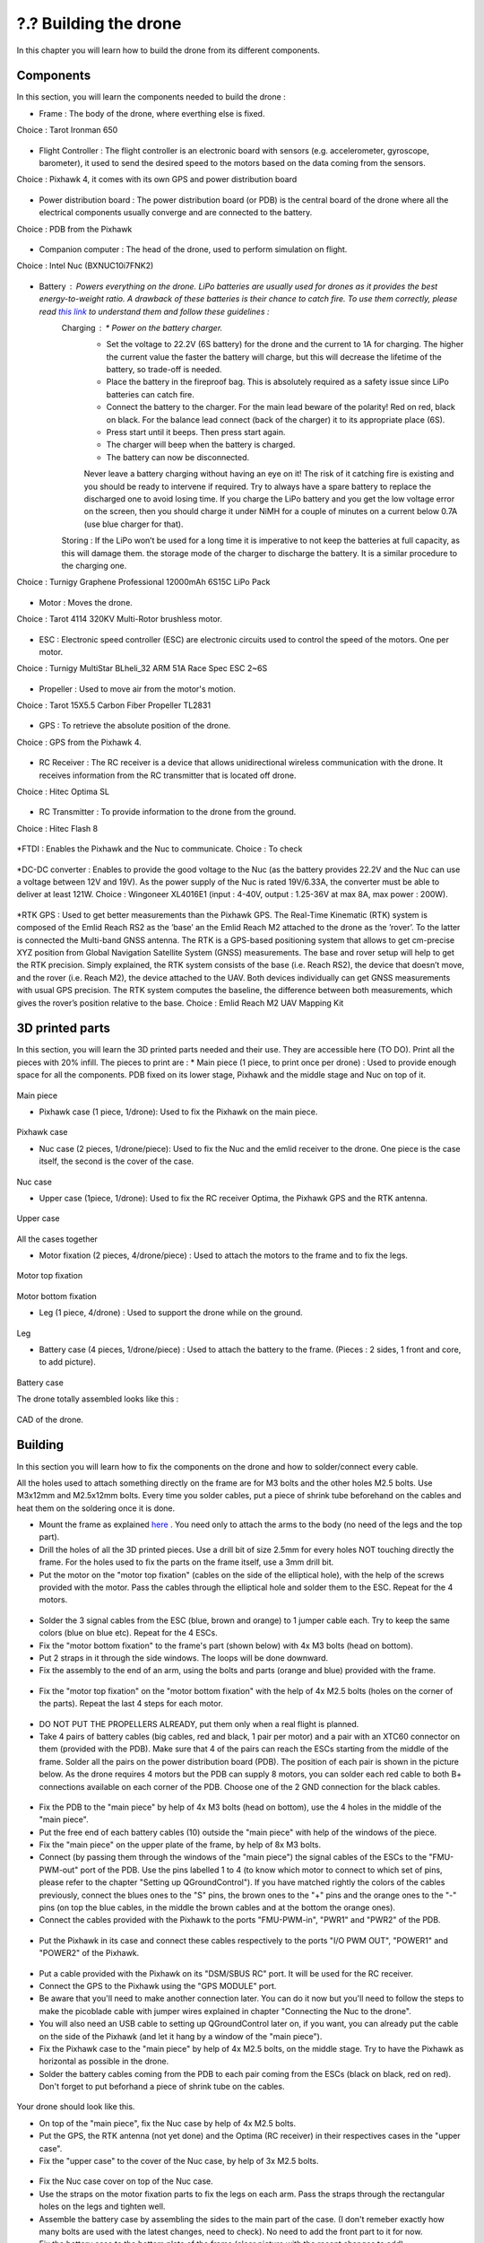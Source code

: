 ?.? Building the drone
======================
In this chapter you will learn how to build the drone from its different components.

Components
----------
In this section, you will learn the components needed to build the drone :

* Frame : The body of the drone, where everthing else is fixed.
Choice : Tarot Ironman 650

.. figure:: _static/frame.jpg
   :width: 800
   :alt: alternate text
   :align: center

* Flight Controller : The flight controller is an electronic board with sensors (e.g. accelerometer, gyroscope, barometer), it used to send the desired speed to the motors based on the data coming from the sensors.
Choice : Pixhawk 4, it comes with its own GPS and power distribution board


.. figure:: _static/PX4.jpg
   :width: 800
   :alt: alternate text
   :align: center

* Power distribution board : The power distribution board (or PDB) is the central board of the drone where all the electrical components usually converge and are connected to the battery.
Choice : PDB from the Pixhawk


.. figure:: _static/PDB.jpg
   :width: 800
   :alt: alternate text
   :align: center

* Companion computer : The head of the drone, used to perform simulation on flight.
Choice : Intel Nuc (BXNUC10i7FNK2)


.. figure:: _static/nuc.jpg
   :width: 800
   :alt: alternate text
   :align: center

* Battery : Powers everything on the drone. LiPo batteries are usually used for drones as it provides the best energy-to-weight ratio. A drawback of these batteries is their chance to catch fire. To use them correctly, please read `this link <https://www.cnydrones.org/lipo-batteries-and-safety-for-beginners/>`__ to understand them and follow these guidelines :
	Charging : * Power on the battery charger.
		   * Set the voltage to 22.2V (6S battery) for the drone and the current to 1A for charging. The higher the current value the faster the battery will charge, but this will decrease the lifetime of the battery, so trade-off is needed.
		   * Place the battery in the fireproof bag. This is absolutely required as a safety issue since LiPo batteries can catch fire.
		   * Connect the battery to the charger. For the main lead beware of the polarity! Red on red, black on black. For the balance lead connect (back of the charger) it to its appropriate place (6S).
	           * Press start until it beeps. Then press start again.
	           * The charger will beep when the battery is charged.
	           * The battery can now be disconnected.
		   Never leave a battery charging without having an eye on it! The risk of it catching fire is existing and you should be ready to intervene if required. Try to always have a spare battery to replace the discharged one to avoid losing time. If you charge the LiPo battery and you get the low voltage error on the screen, then you should charge it under NiMH for a couple of minutes on a current below 0.7A (use blue charger for that).
	Storing : If the LiPo won’t be used for a long time it is imperative to not keep the batteries at full capacity, as this will damage them. the storage mode of the charger to discharge the battery. It is a similar procedure to the charging one.

Choice : Turnigy Graphene Professional 12000mAh 6S15C LiPo Pack

.. figure:: _static/battery.jpg
   :width: 800
   :alt: alternate text
   :align: center

* Motor : Moves the drone.
Choice : Tarot 4114 320KV Multi-Rotor brushless motor.

.. figure:: _static/motor.jpg
   :width: 800
   :alt: alternate text
   :align: center


* ESC : Electronic speed controller (ESC) are electronic circuits used to control the speed of the motors. One per motor.
Choice : Turnigy MultiStar BLheli_32 ARM 51A Race Spec ESC 2~6S

.. figure:: _static/esc.jpg
   :width: 800
   :alt: alternate text
   :align: center


* Propeller : Used to move air from the motor's motion.
Choice : Tarot 15X5.5 Carbon Fiber Propeller TL2831

.. figure:: _static/propeller.jpg
   :width: 800
   :alt: alternate text
   :align: center

* GPS : To retrieve the absolute position of the drone.
Choice : GPS from the Pixhawk 4.

.. figure:: _static/gps.jpg
   :width: 800
   :alt: alternate text
   :align: center

* RC Receiver : The RC receiver is a device that allows unidirectional wireless communication with the drone. It receives information from the RC transmitter that is located off drone.
Choice : Hitec Optima SL

.. figure:: _static/optima.jpg
   :width: 800
   :alt: alternate text
   :align: center


* RC Transmitter : To provide information to the drone from the ground.
Choice : Hitec Flash 8

.. figure:: _static/hitec.jpg
   :width: 800
   :alt: alternate text
   :align: center


*FTDI : Enables the Pixhawk and the Nuc to communicate.
Choice : To check


.. figure:: _static/ftdi.jpg
   :width: 800
   :alt: alternate text
   :align: center

*DC-DC converter : Enables to provide the good voltage to the Nuc (as the battery provides 22.2V and the Nuc can use a voltage between 12V and 19V). As the power supply of the Nuc is rated 19V/6.33A, the converter must be able to deliver at least 121W.
Choice : Wingoneer XL4016E1 (input : 4-40V, output : 1.25-36V at max 8A, max power : 200W).

.. figure:: _static/converter.jpg
   :width: 800
   :alt: alternate text
   :align: center


*RTK GPS : Used to get better measurements than the Pixhawk GPS. The Real-Time Kinematic (RTK) system is composed of the Emlid Reach RS2 as the ’base’ an the Emlid Reach M2 attached to the drone as the ’rover’. To the latter is connected the Multi-band GNSS antenna. The RTK is a GPS-based positioning system that allows to get cm-precise XYZ position from Global Navigation Satellite System (GNSS) measurements. The base and rover setup will help to get the RTK precision. Simply explained, the RTK system consists of the base (i.e. Reach RS2), the device that doesn’t move, and the rover (i.e. Reach M2), the device attached to the UAV. Both devices individually can get GNSS measurements with usual GPS precision. The RTK system computes the baseline, the difference between both measurements, which gives the rover’s position relative to the base.
Choice : Emlid Reach M2 UAV Mapping Kit
 
.. figure:: _static/rtk.jpg
   :width: 800
   :alt: alternate text
   :align: center


3D printed parts
----------------

In this section, you will learn the 3D printed parts needed and their use. They are accessible here (TO DO).
Print all the pieces with 20% infill. The pieces to print are :
* Main piece (1 piece, to print once per drone) : Used to provide enough space for all the components. PDB fixed on its lower stage, Pixhawk and the middle stage and Nuc on top of it. 

.. figure:: _static/pb_stage.jpg
   :width: 800
   :alt: alternate text
   :align: center
Main piece

* Pixhawk case (1 piece, 1/drone): Used to fix the Pixhawk on the main piece.

.. figure:: _static/pixhawk_case.jpg
   :width: 800
   :alt: alternate text
   :align: center
Pixhawk case

* Nuc case (2 pieces, 1/drone/piece): Used to fix the Nuc and the emlid receiver to the drone. One piece is the case itself, the second is the cover of the case.

.. figure:: _static/Nuc_cad.jpg
   :width: 800
   :alt: alternate text
   :align: center
Nuc case

* Upper case (1piece, 1/drone): Used to fix the RC receiver Optima, the Pixhawk GPS and the RTK antenna.

.. figure:: _static/upper_part.jpg
   :width: 800
   :alt: alternate text
   :align: center
Upper case

.. figure:: _static/Top.jpg
   :width: 800
   :alt: alternate text
   :align: center
All the cases together


* Motor fixation (2 pieces, 4/drone/piece) : Used to attach the motors to the frame and to fix the legs.

.. figure:: _static/motor_cad.jpg
   :width: 800
   :alt: alternate text
   :align: center

.. figure:: _static/motor_fixation_top.jpg
   :width: 800
   :alt: alternate text
   :align: center
Motor top fixation

.. figure:: _static/motor_fix_bottom.jpg
   :width: 800
   :alt: alternate text
   :align: center
Motor bottom fixation

* Leg (1 piece, 4/drone) : Used to support the drone while on the ground.

.. figure:: _static/leg.jpg
   :width: 800
   :alt: alternate text
   :align: center
Leg

* Battery case (4 pieces, 1/drone/piece) : Used to attach the battery to the frame. (Pieces : 2 sides, 1 front and core, to add picture).

.. figure:: _static/battery_assembly.jpg
   :width: 800
   :alt: alternate text
   :align: center
Battery case

The drone totally assembled looks like this : 

.. figure:: _static/drone.jpg
   :width: 800
   :alt: alternate text
   :align: center
CAD of the drone.


Building
--------

In this section you will learn how to fix the components on the drone and how to solder/connect every cable.

All the holes used to attach something directly on the frame are for M3 bolts and the other holes M2.5 bolts. Use M3x12mm and M2.5x12mm bolts.
Every time you solder cables, put a piece of shrink tube beforehand on the cables and heat them on the soldering once it is done.

* Mount the frame as explained `here <https://www.youtube.com/watch?v=Ddvgs200OaY&ab_channel=MultiCopterBuild>`__ . You need only to attach the arms to the body (no need of the legs and the top part).
* Drill the holes of all the 3D printed pieces. Use a drill bit of size 2.5mm for every holes NOT touching directly the frame. For the holes used to fix the parts on the frame itself, use a 3mm drill bit.
* Put the motor on the "motor top fixation" (cables on the side of the elliptical hole), with the help of the screws provided with the motor. Pass the cables through the elliptical hole and solder them to the ESC. Repeat for the 4 motors.

.. figure:: _static/motor_top.jpg
   :width: 800
   :alt: alternate text
   :align: center

* Solder the 3 signal cables from the ESC (blue, brown and orange) to 1 jumper cable each. Try to keep the same colors (blue on blue etc). Repeat for the 4 ESCs.
* Fix the "motor bottom fixation" to the frame's part (shown below) with 4x M3 bolts (head on bottom).
* Put 2 straps in it through the side windows. The loops will be done downward.
* Fix the assembly to the end of an arm, using the bolts and parts (orange and blue) provided with the frame. 


.. figure:: _static/motor_bottom.jpg
   :width: 800
   :alt: alternate text
   :align: center

* Fix the "motor top fixation" on the "motor bottom fixation" with the help of 4x M2.5 bolts (holes on the corner of the parts). Repeat the last 4 steps for each motor.

.. figure:: _static/drone_arm_build.jpg
   :width: 800
   :alt: alternate text
   :align: center

* DO NOT PUT THE PROPELLERS ALREADY, put them only when a real flight is planned.
* Take 4 pairs of battery cables (big cables, red and black, 1 pair per motor) and a pair with an XTC60 connector on them (provided with the PDB). Make sure that 4 of the pairs can reach the ESCs starting from the middle of the frame. Solder all the pairs on the power distribution board (PDB). The position of each pair is shown in the picture below. As the drone requires 4 motors but the PDB can supply 8 motors, you can solder each red cable to both B+ connections available on each corner of the PDB. Choose one of the 2 GND connection for the black cables.


.. figure:: _static/pdb_indications.jpg
   :width: 800
   :alt: alternate text
   :align: center

* Fix the PDB to the "main piece" by help of 4x M3 bolts (head on bottom), use the 4 holes in the middle of the "main piece".
* Put the free end of each battery cables (10) outside the "main piece" with help of the windows of the piece.
* Fix the "main piece" on the upper plate of the frame, by help of 8x M3 bolts.
* Connect (by passing them through the windows of the "main piece") the signal cables of the ESCs to the "FMU-PWM-out" port of the PDB. Use the pins labelled 1 to 4 (to know which motor to connect to which set of pins, please refer to the chapter "Setting up QGroundControl"). If you have matched rightly the colors of the cables previously, connect the blues ones to the "S" pins, the brown ones to the "+" pins and the orange ones to the "-" pins (on top the blue cables, in the middle the brown cables and at the bottom the orange ones).
* Connect the cables provided with the Pixhawk to the ports "FMU-PWM-in", "PWR1" and "PWR2" of the PDB.

.. figure:: _static/pdb_connection.jpg
   :width: 800
   :alt: alternate text
   :align: center

* Put the Pixhawk in its case and connect these cables respectively to the ports "I/O PWM OUT", "POWER1" and "POWER2" of the Pixhawk.


.. figure:: _static/PX_pdb_connection.jpg
   :width: 800
   :alt: alternate text
   :align: center

* Put a cable provided with the Pixhawk on its "DSM/SBUS RC" port. It will be used for the RC receiver. 
* Connect the GPS to the Pixhawk using the "GPS MODULE" port.
* Be aware that you'll need to make another connection later. You can do it now but you'll need to follow the steps to make the picoblade cable with jumper wires explained in chapter "Connecting the Nuc to the drone".
* You will also need an USB cable to setting up QGroundControl later on, if you want, you can already put the cable on the side of the Pixhawk (and let it hang by a window of the "main piece").
* Fix the Pixhawk case to the "main piece" by help of 4x M2.5 bolts, on the middle stage. Try to have the Pixhawk as horizontal as possible in the drone.
* Solder the battery cables coming from the PDB to each pair coming from the ESCs (black on black, red on red). Don't forget to put beforhand a piece of shrink tube on the cables.


.. figure:: _static/all_untill_optima.jpg
   :width: 800
   :alt: alternate text
   :align: center
Your drone should look like this.

* On top of the "main piece", fix the Nuc case by help of 4x M2.5 bolts.
* Put the GPS, the RTK antenna (not yet done) and the Optima (RC receiver) in their respectives cases in the "upper case".
* Fix the "upper case" to the cover of the Nuc case, by help of 3x M2.5 bolts.


.. figure:: _static/upper_case_fixed.jpg
   :width: 800
   :alt: alternate text
   :align: center

* Fix the Nuc case cover on top of the Nuc case. 

* Use the straps on the motor fixation parts to fix the legs on each arm. Pass the straps through the rectangular holes on the legs and tighten well.

* Assemble the battery case by assembling the sides to the main part of the case. (I don't remeber exactly how many bolts are used with the latest changes, need to check). No need to add the front part to it for now.
* Fix the battery case to the bottom plate of the frame (clear picture with the recent changes to add).
* When needed, put the battery in its case (wires facing the wires hanging from the PDB) and add its front part to disable the movements of the battery.
* With help of tape, fix the ESCs and their wires to the frame such that none of them are hanging.

.. figure:: _static/drone_complete.jpg
   :width: 800
   :alt: alternate text
   :align: center
(Need to add a picture with the battery case).

Your drone is build !


